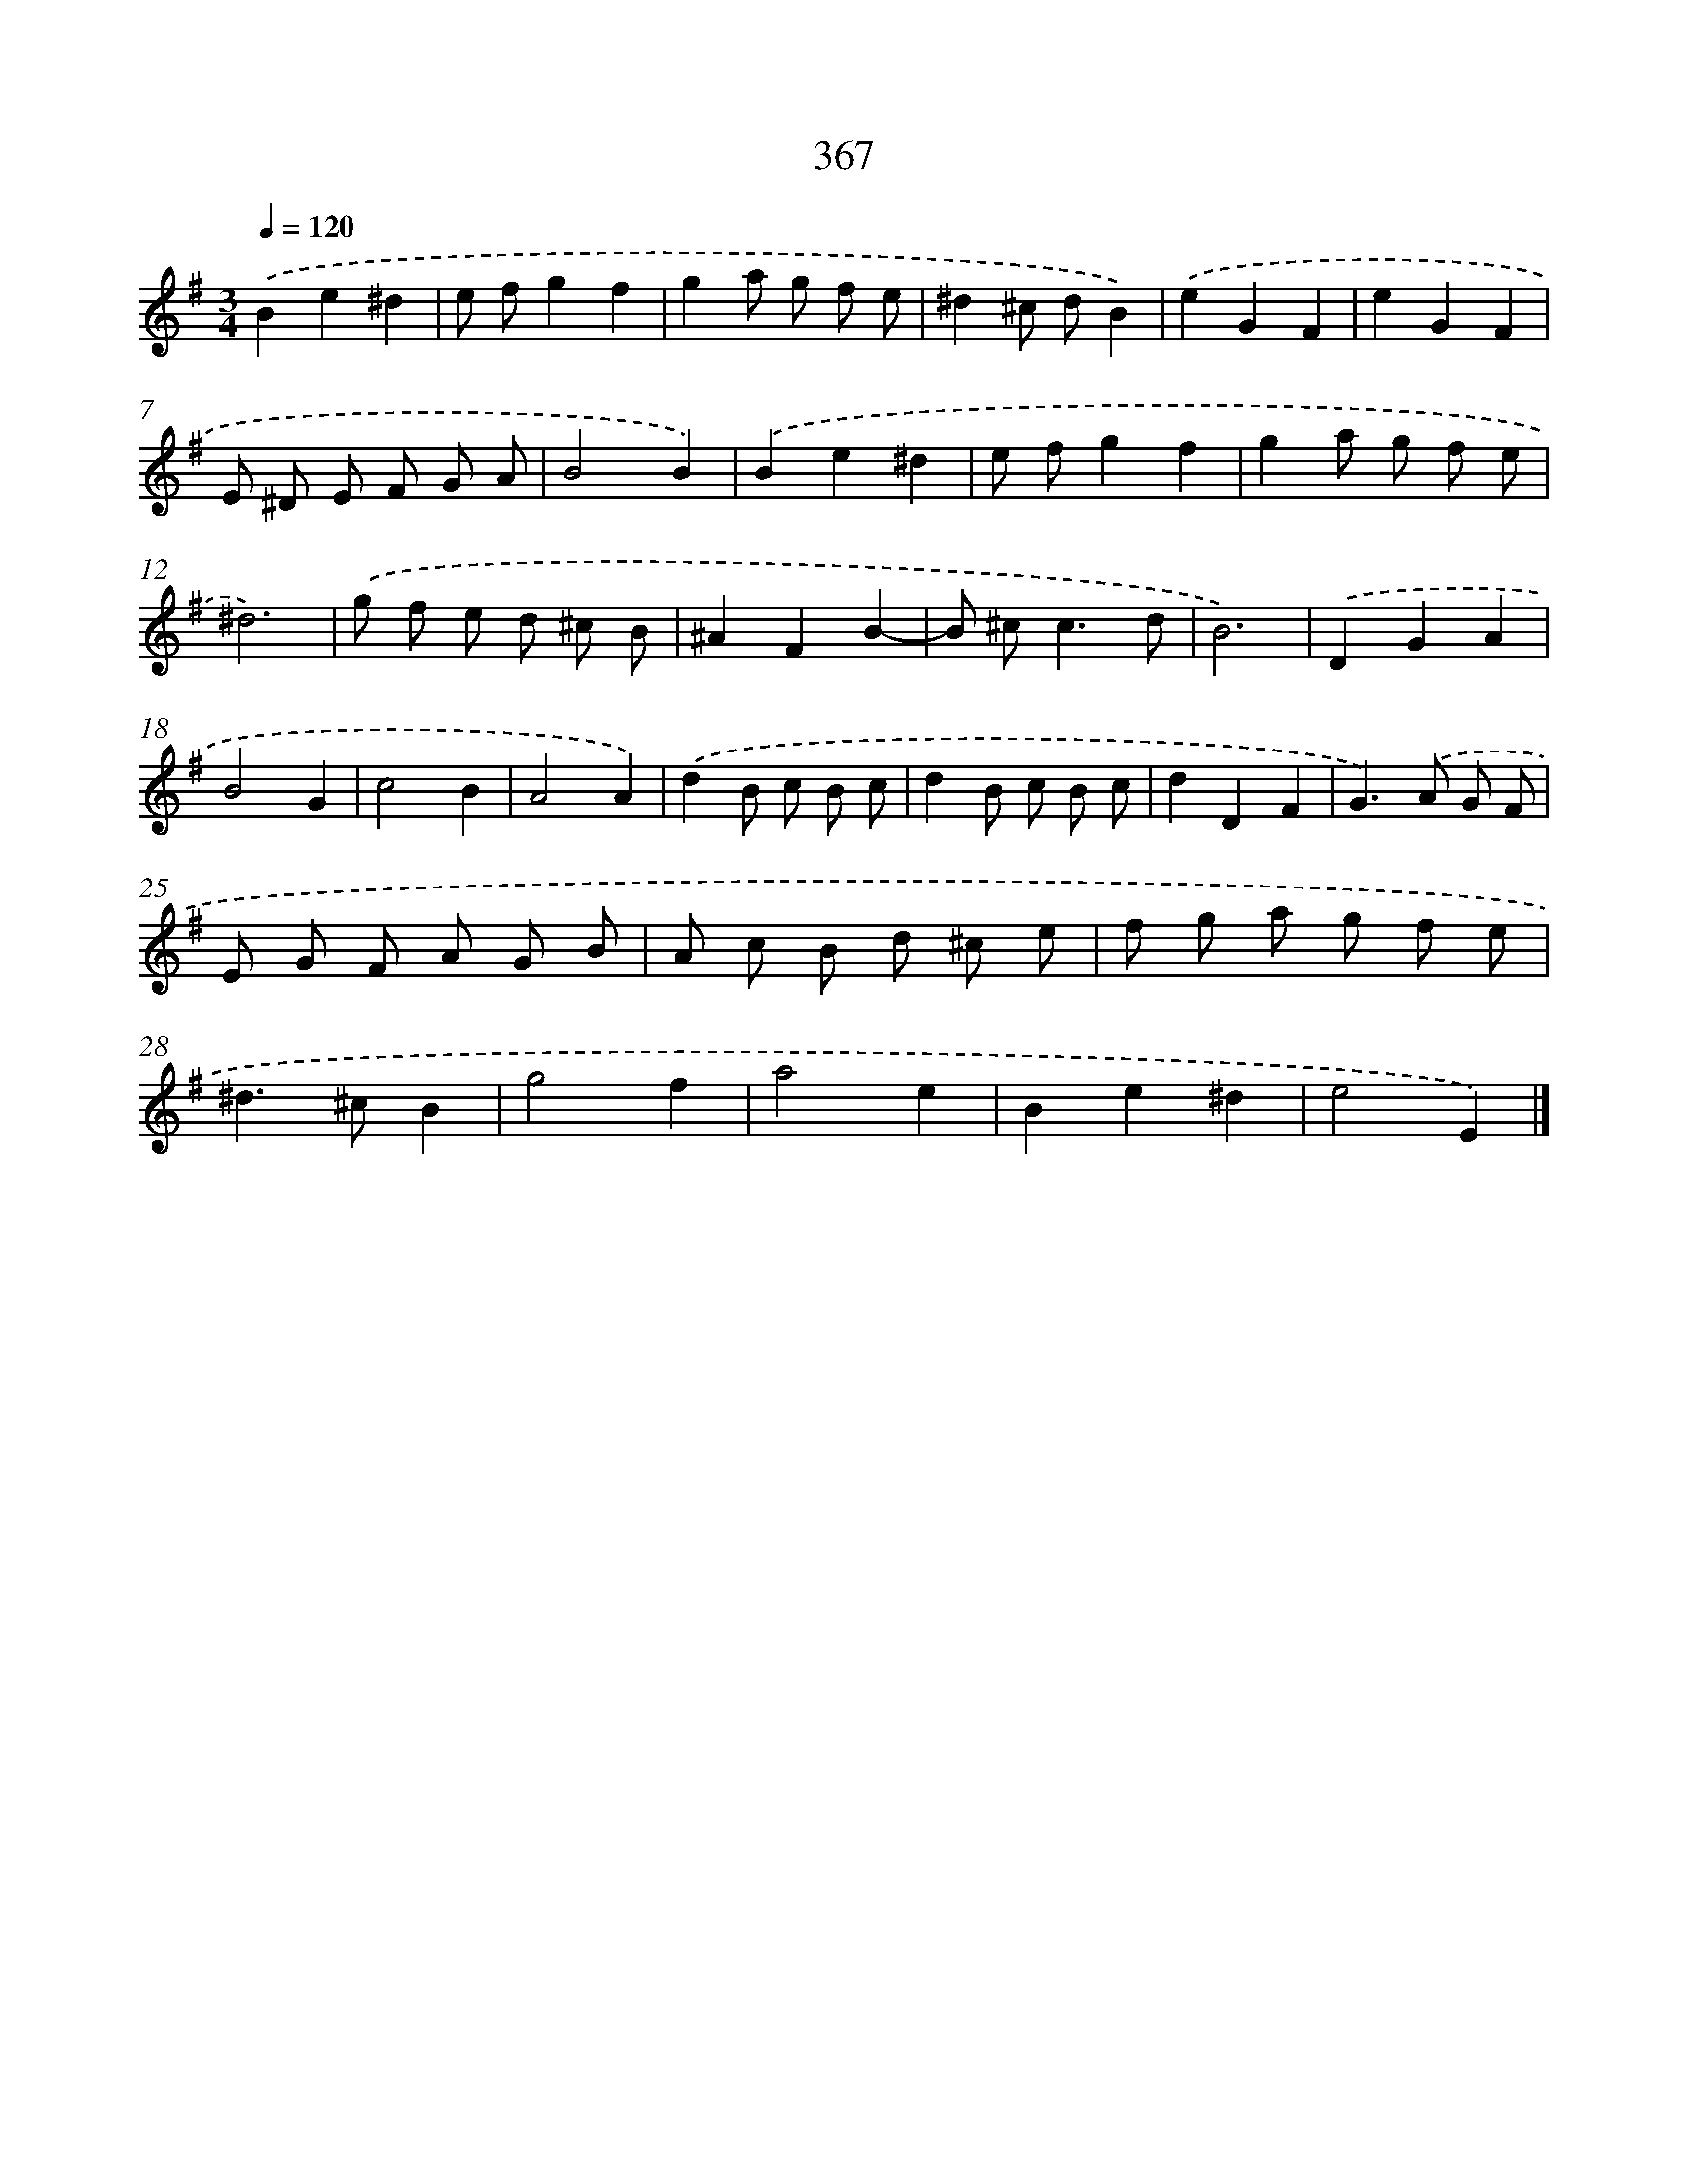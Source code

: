 X: 11940
T: 367
%%abc-version 2.0
%%abcx-abcm2ps-target-version 5.9.1 (29 Sep 2008)
%%abc-creator hum2abc beta
%%abcx-conversion-date 2018/11/01 14:37:20
%%humdrum-veritas 3099681199
%%humdrum-veritas-data 2045497433
%%continueall 1
%%barnumbers 0
L: 1/8
M: 3/4
Q: 1/4=120
K: G clef=treble
.('B2e2^d2 |
e fg2f2 |
g2a g f e |
^d2^c dB2) |
.('e2G2F2 |
e2G2F2 |
E ^D E F G A |
B4B2) |
.('B2e2^d2 |
e fg2f2 |
g2a g f e |
^d6) |
.('g f e d ^c B |
^A2F2B2- |
B ^c2<c2d |
B6) |
.('D2G2A2 |
B4G2 |
c4B2 |
A4A2) |
.('d2B c B c |
d2B c B c |
d2D2F2 |
G2>).('A2 G F |
E G F A G B |
A c B d ^c e |
f g a g f e |
^d2>^c2B2 |
g4f2 |
a4e2 |
B2e2^d2 |
e4E2) |]

